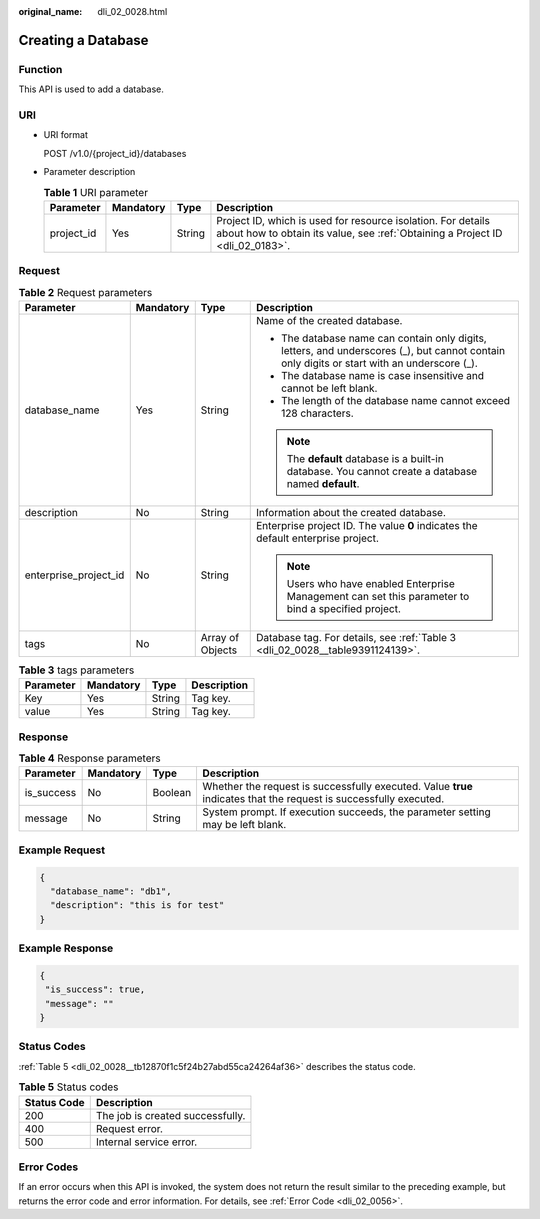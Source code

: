 :original_name: dli_02_0028.html

.. _dli_02_0028:

Creating a Database
===================

Function
--------

This API is used to add a database.

URI
---

-  URI format

   POST /v1.0/{project_id}/databases

-  Parameter description

   .. table:: **Table 1** URI parameter

      +------------+-----------+--------+-----------------------------------------------------------------------------------------------------------------------------------------------+
      | Parameter  | Mandatory | Type   | Description                                                                                                                                   |
      +============+===========+========+===============================================================================================================================================+
      | project_id | Yes       | String | Project ID, which is used for resource isolation. For details about how to obtain its value, see :ref:`Obtaining a Project ID <dli_02_0183>`. |
      +------------+-----------+--------+-----------------------------------------------------------------------------------------------------------------------------------------------+

Request
-------

.. table:: **Table 2** Request parameters

   +-----------------------+-----------------+------------------+---------------------------------------------------------------------------------------------------------------------------------------------+
   | Parameter             | Mandatory       | Type             | Description                                                                                                                                 |
   +=======================+=================+==================+=============================================================================================================================================+
   | database_name         | Yes             | String           | Name of the created database.                                                                                                               |
   |                       |                 |                  |                                                                                                                                             |
   |                       |                 |                  | -  The database name can contain only digits, letters, and underscores (_), but cannot contain only digits or start with an underscore (_). |
   |                       |                 |                  | -  The database name is case insensitive and cannot be left blank.                                                                          |
   |                       |                 |                  | -  The length of the database name cannot exceed 128 characters.                                                                            |
   |                       |                 |                  |                                                                                                                                             |
   |                       |                 |                  | .. note::                                                                                                                                   |
   |                       |                 |                  |                                                                                                                                             |
   |                       |                 |                  |    The **default** database is a built-in database. You cannot create a database named **default**.                                         |
   +-----------------------+-----------------+------------------+---------------------------------------------------------------------------------------------------------------------------------------------+
   | description           | No              | String           | Information about the created database.                                                                                                     |
   +-----------------------+-----------------+------------------+---------------------------------------------------------------------------------------------------------------------------------------------+
   | enterprise_project_id | No              | String           | Enterprise project ID. The value **0** indicates the default enterprise project.                                                            |
   |                       |                 |                  |                                                                                                                                             |
   |                       |                 |                  | .. note::                                                                                                                                   |
   |                       |                 |                  |                                                                                                                                             |
   |                       |                 |                  |    Users who have enabled Enterprise Management can set this parameter to bind a specified project.                                         |
   +-----------------------+-----------------+------------------+---------------------------------------------------------------------------------------------------------------------------------------------+
   | tags                  | No              | Array of Objects | Database tag. For details, see :ref:`Table 3 <dli_02_0028__table9391124139>`.                                                               |
   +-----------------------+-----------------+------------------+---------------------------------------------------------------------------------------------------------------------------------------------+

.. _dli_02_0028__table9391124139:

.. table:: **Table 3** tags parameters

   ========= ========= ====== ===========
   Parameter Mandatory Type   Description
   ========= ========= ====== ===========
   Key       Yes       String Tag key.
   value     Yes       String Tag key.
   ========= ========= ====== ===========

Response
--------

.. table:: **Table 4** Response parameters

   +------------+-----------+---------+-------------------------------------------------------------------------------------------------------------------+
   | Parameter  | Mandatory | Type    | Description                                                                                                       |
   +============+===========+=========+===================================================================================================================+
   | is_success | No        | Boolean | Whether the request is successfully executed. Value **true** indicates that the request is successfully executed. |
   +------------+-----------+---------+-------------------------------------------------------------------------------------------------------------------+
   | message    | No        | String  | System prompt. If execution succeeds, the parameter setting may be left blank.                                    |
   +------------+-----------+---------+-------------------------------------------------------------------------------------------------------------------+

Example Request
---------------

.. code-block::

   {
     "database_name": "db1",
     "description": "this is for test"
   }

Example Response
----------------

.. code-block::

   {
    "is_success": true,
    "message": ""
   }

Status Codes
------------

:ref:`Table 5 <dli_02_0028__tb12870f1c5f24b27abd55ca24264af36>` describes the status code.

.. _dli_02_0028__tb12870f1c5f24b27abd55ca24264af36:

.. table:: **Table 5** Status codes

   =========== ================================
   Status Code Description
   =========== ================================
   200         The job is created successfully.
   400         Request error.
   500         Internal service error.
   =========== ================================

Error Codes
-----------

If an error occurs when this API is invoked, the system does not return the result similar to the preceding example, but returns the error code and error information. For details, see :ref:`Error Code <dli_02_0056>`.
